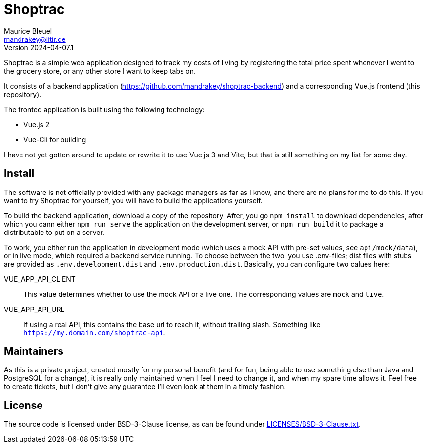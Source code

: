 = Shoptrac
Maurice Bleuel <mandrakey@litir.de>
Version 2024-04-07.1

Shoptrac is a simple web application designed to track my costs of living by registering the total price spent whenever I went to the grocery store, or any other store I want to keep tabs on.

It consists of a backend application (https://github.com/mandrakey/shoptrac-backend) and a corresponding Vue.js frontend (this repository).

The fronted application is built using the following technology:

* Vue.js 2
* Vue-Cli for building

I have not yet gotten around to update or rewrite it to use Vue.js 3 and Vite, but that is still something on my list for some day.

== Install
The software is not officially provided with any package managers as far as I know, and there are no plans for me to do this. If you want to try Shoptrac for yourself, you will have to build the applications yourself.

To build the backend application, download a copy of the repository. After, you go `npm install` to download dependencies, after which you cann either `npm run serve` the application on the development server, or `npm run build` it to package a distributable to put on a server.

To work, you either run the application in development mode (which uses a mock API with pre-set values, see `api/mock/data`), or in live mode, which required a backend service running. To choose between the two, you use .env-files; dist files with stubs are provided as `.env.development.dist` and `.env.production.dist`. Basically, you can configure two calues here:

VUE_APP_API_CLIENT:: This value determines whether to use the mock API or a live one. The corresponding values are `mock` and `live`.

VUE_APP_API_URL:: If using a real API, this contains the base url to reach it, without trailing slash. Something like `https://my.domain.com/shoptrac-api`.

== Maintainers
As this is a private project, created mostly for my personal benefit (and for fun, being able to use something else than Java and PostgreSQL for a change), it is really only maintained when I feel I need to change it, and when my spare time allows it. Feel free to create tickets, but I don't give any guarantee I'll even look at them in a timely fashion.

== License
The source code is licensed under BSD-3-Clause license, as can be found under link:LICENSES/BSD-3-Clause.txt[].